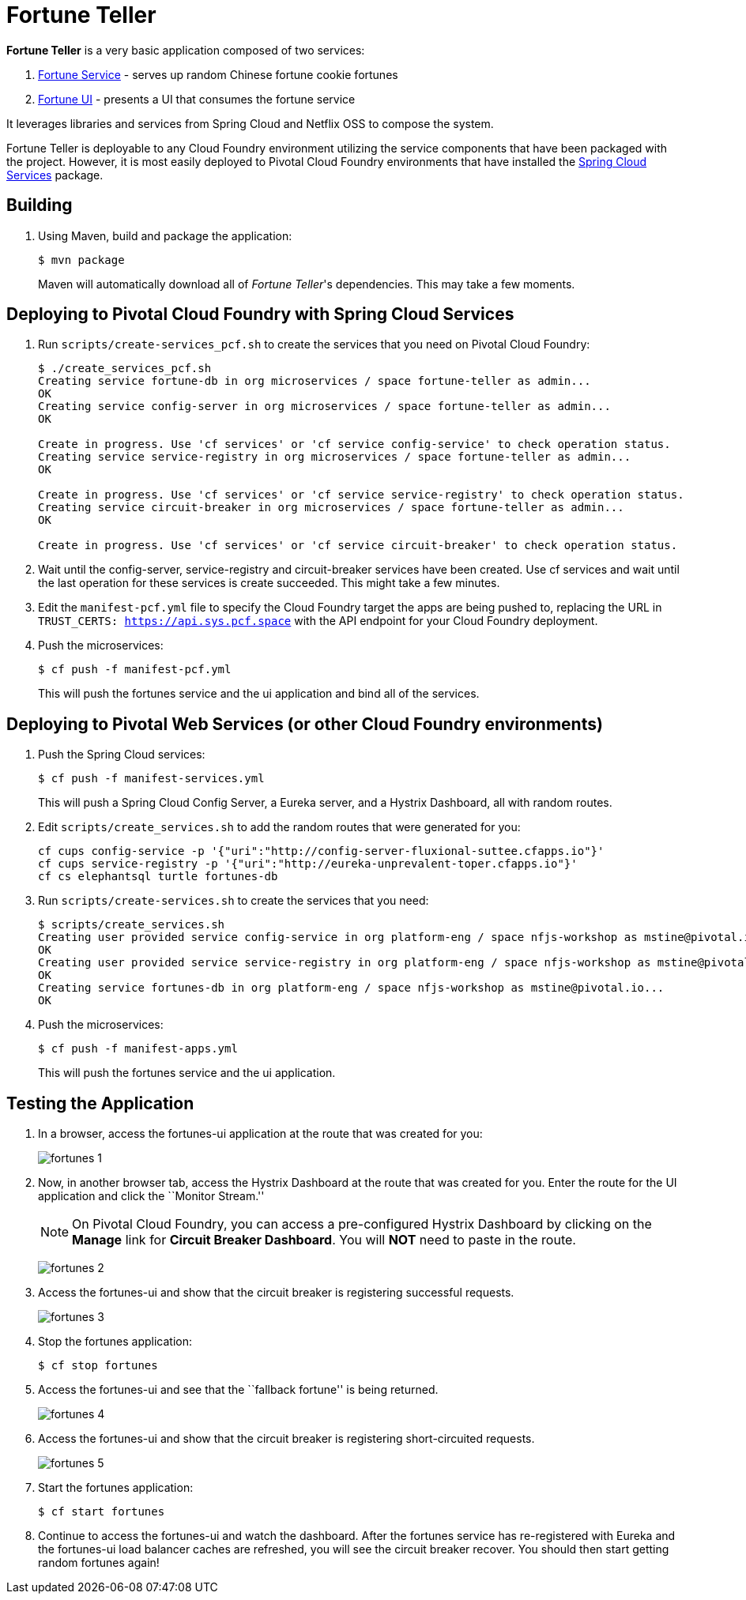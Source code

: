 = Fortune Teller

*Fortune Teller* is a very basic application composed of two services:

. link:fortune-teller-fortune-service[Fortune Service] - serves up random Chinese fortune cookie fortunes
. link:fortune-teller-ui[Fortune UI] - presents a UI that consumes the fortune service

It leverages libraries and services from Spring Cloud and Netflix OSS to compose the system.

Fortune Teller is deployable to any Cloud Foundry environment utilizing the service components that have been packaged with the project.
However, it is most easily deployed to Pivotal Cloud Foundry environments that have installed the https://network.pivotal.io/products/p-spring-cloud-services[Spring Cloud Services] package.

== Building

. Using Maven, build and package the application:
+
----
$ mvn package
----
+
Maven will automatically download all of _Fortune Teller_'s dependencies. This may take a few moments.


== Deploying to Pivotal Cloud Foundry with Spring Cloud Services

. Run `scripts/create-services_pcf.sh` to create the services that you need on Pivotal Cloud Foundry:
+
----
$ ./create_services_pcf.sh
Creating service fortune-db in org microservices / space fortune-teller as admin...
OK
Creating service config-server in org microservices / space fortune-teller as admin...
OK

Create in progress. Use 'cf services' or 'cf service config-service' to check operation status.
Creating service service-registry in org microservices / space fortune-teller as admin...
OK

Create in progress. Use 'cf services' or 'cf service service-registry' to check operation status.
Creating service circuit-breaker in org microservices / space fortune-teller as admin...
OK

Create in progress. Use 'cf services' or 'cf service circuit-breaker' to check operation status.
----

. Wait until the config-server, service-registry and circuit-breaker services have been created. Use cf services and wait until the last operation for these services is create succeeded. This might take a few minutes.  

. Edit the `manifest-pcf.yml` file to specify the Cloud Foundry target the apps are being pushed to, replacing the URL in `TRUST_CERTS: https://api.sys.pcf.space` with the API endpoint for your Cloud Foundry deployment.

. Push the microservices:

+
----
$ cf push -f manifest-pcf.yml
----
+
This will push the fortunes service and the ui application and bind all of the services.

== Deploying to Pivotal Web Services (or other Cloud Foundry environments)

. Push the Spring Cloud services:
+
----
$ cf push -f manifest-services.yml
----
+
This will push a Spring Cloud Config Server, a Eureka server, and a Hystrix Dashboard, all with random routes.

. Edit `scripts/create_services.sh` to add the random routes that were generated for you:
+
----
cf cups config-service -p '{"uri":"http://config-server-fluxional-suttee.cfapps.io"}'
cf cups service-registry -p '{"uri":"http://eureka-unprevalent-toper.cfapps.io"}'
cf cs elephantsql turtle fortunes-db
----

. Run `scripts/create-services.sh` to create the services that you need:
+
----
$ scripts/create_services.sh
Creating user provided service config-service in org platform-eng / space nfjs-workshop as mstine@pivotal.io...
OK
Creating user provided service service-registry in org platform-eng / space nfjs-workshop as mstine@pivotal.io...
OK
Creating service fortunes-db in org platform-eng / space nfjs-workshop as mstine@pivotal.io...
OK
----

. Push the microservices:
+
----
$ cf push -f manifest-apps.yml
----
+
This will push the fortunes service and the ui application.

== Testing the Application

. In a browser, access the fortunes-ui application at the route that was created for you:
+
image:docs/images/fortunes_1.png[]

. Now, in another browser tab, access the Hystrix Dashboard at the route that was created for you.
Enter the route for the UI application and click the ``Monitor Stream.''
+
NOTE: On Pivotal Cloud Foundry, you can access a pre-configured Hystrix Dashboard by clicking on the *Manage* link for *Circuit Breaker Dashboard*. You will *NOT* need to paste in the route.
+
image:docs/images/fortunes_2.png[]

. Access the fortunes-ui and show that the circuit breaker is registering successful requests.
+
image:docs/images/fortunes_3.png[]

. Stop the fortunes application:
+
----
$ cf stop fortunes
----

. Access the fortunes-ui and see that the ``fallback fortune'' is being returned.
+
image:docs/images/fortunes_4.png[]

. Access the fortunes-ui and show that the circuit breaker is registering short-circuited requests.
+
image:docs/images/fortunes_5.png[]

. Start the fortunes application:
+
----
$ cf start fortunes
----

. Continue to access the fortunes-ui and watch the dashboard.
After the fortunes service has re-registered with Eureka and the fortunes-ui load balancer caches are refreshed, you will see the circuit breaker recover.
You should then start getting random fortunes again!
